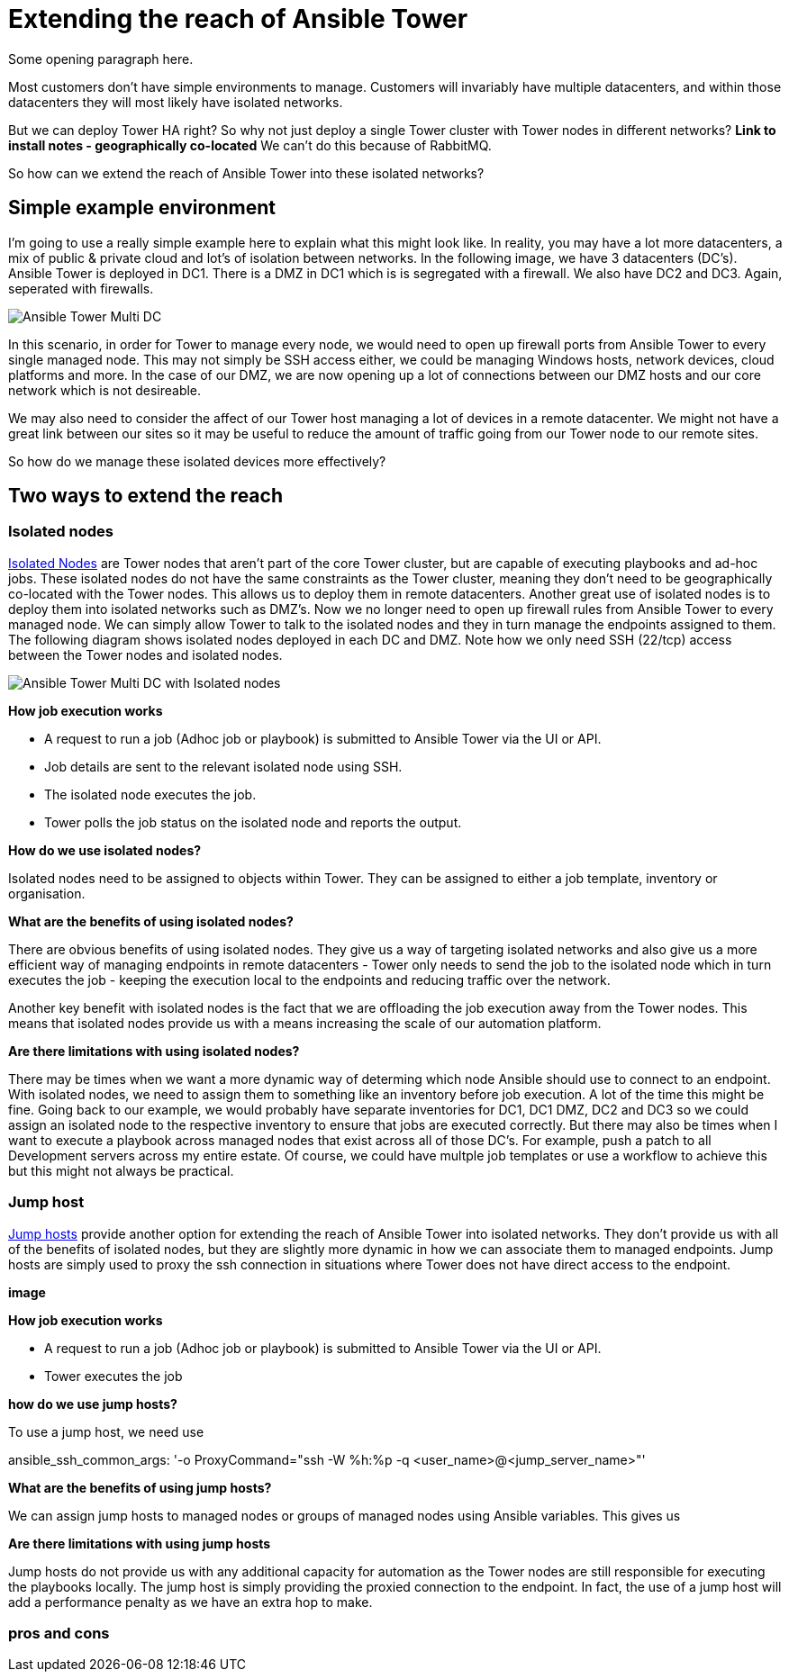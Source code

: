 = Extending the reach of Ansible Tower

Some opening paragraph here.

Most customers don't have simple environments to manage. Customers will invariably have multiple datacenters, and within those datacenters they will most likely have isolated networks. 

But we can deploy Tower HA right? So why not just deploy a single Tower cluster with Tower nodes in different networks? *Link to install notes - geographically co-located* We can't do this because of RabbitMQ.

So how can we extend the reach of Ansible Tower into these isolated networks?

== Simple example environment

I'm going to use a really simple example here to explain what this might look like. In reality, you may have a lot more datacenters, a mix of public & private cloud and lot's of isolation between networks. In the following image, we have 3 datacenters (DC's). Ansible Tower is deployed in DC1. There is a DMZ in DC1 which is is segregated with a firewall. We also have DC2 and DC3. Again, seperated with firewalls.

image::https://cloudautomation.pharriso.co.uk/images/Ansible Tower Multi DC.png[]

In this scenario, in order for Tower to manage every node, we would need to open up firewall ports from Ansible Tower to every single managed node. This may not simply be SSH access either, we could be managing Windows hosts, network devices, cloud platforms and more. In the case of our DMZ, we are now opening up a lot of connections between our DMZ hosts and our core network which is not desireable.

We may also need to consider the affect of our Tower host managing a lot of devices in a remote datacenter. We might not have a great link between our sites so it may be useful to reduce the amount of traffic going from our Tower node to our remote sites.

So how do we manage these isolated devices more effectively?

== Two ways to extend the reach

=== Isolated nodes 

https://docs.ansible.com/ansible-tower/latest/html/administration/clustering.html[Isolated Nodes] are Tower nodes that aren't part of the core Tower cluster, but are capable of executing playbooks and ad-hoc jobs. These isolated nodes do not have the same constraints as the Tower cluster, meaning they don't need to be geographically co-located with the Tower nodes. This allows us to deploy them in remote datacenters. Another great use of isolated nodes is to deploy them into isolated networks such as DMZ's. Now we no longer need to open up firewall rules from Ansible Tower to every managed node. We can simply allow Tower to talk to the isolated nodes and they in turn manage the endpoints assigned to them. The following diagram shows isolated nodes deployed in each DC and DMZ. Note how we only need SSH (22/tcp) access between the Tower nodes and isolated nodes.

image::https://cloudautomation.pharriso.co.uk/images/Ansible Tower Multi DC with Isolated nodes.png[]

*How job execution works*

* A request to run a job (Adhoc job or playbook) is submitted to Ansible Tower via the UI or API.
* Job details are sent to the relevant isolated node using SSH.
* The isolated node executes the job.
* Tower polls the job status on the isolated node and reports the output.

*How do we use isolated nodes?*

Isolated nodes need to be assigned to objects within Tower. They can be assigned to either a job template, inventory or organisation. 

*What are the benefits of using isolated nodes?*

There are obvious benefits of using isolated nodes. They give us a way of targeting isolated networks and also give us a more efficient way of managing endpoints in remote datacenters - Tower only needs to send the job to the isolated node which in turn executes the job - keeping the execution local to the endpoints and reducing traffic over the network.

Another key benefit with isolated nodes is the fact that we are offloading the job execution away from the Tower nodes. This means that isolated nodes provide us with a means increasing the scale of our automation platform.

*Are there limitations with using isolated nodes?*

There may be times when we want a more dynamic way of determing which node Ansible should use to connect to an endpoint. With isolated nodes, we need to assign them to something like an inventory before job execution. A lot of the time this might be fine. Going back to our example, we would probably have separate inventories for DC1, DC1 DMZ, DC2 and DC3 so we could assign an isolated node to the respective inventory to ensure that jobs are executed correctly. But there may also be times when I want to execute a playbook across managed nodes that exist across all of those DC's. For example, push a patch to all Development servers across my entire estate. Of course, we could have multple job templates or use a workflow to achieve this but this might not always be practical. 

=== Jump host

https://docs.ansible.com/ansible-tower/latest/html/administration/tipsandtricks.html[Jump hosts] provide another option for extending the reach of Ansible Tower into isolated networks. They don't provide us with all of the benefits of isolated nodes, but they are slightly more dynamic in how we can associate them to managed endpoints. Jump hosts are simply used to proxy the ssh connection in situations where Tower does not have direct access to the endpoint. 



*image*

*How job execution works*

* A request to run a job (Adhoc job or playbook) is submitted to Ansible Tower via the UI or API.
* Tower executes the job

*how do we use jump hosts?*

To use a jump host, we need use 

ansible_ssh_common_args: '-o ProxyCommand="ssh -W %h:%p -q <user_name>@<jump_server_name>"'

*What are the benefits of using jump hosts?*

We can assign jump hosts to managed nodes or groups of managed nodes using Ansible variables. This gives us 



*Are there limitations with using jump hosts*

Jump hosts do not provide us with any additional capacity for automation as the Tower nodes are still responsible for executing the playbooks locally. The jump host is simply providing the proxied connection to the endpoint. In fact, the use of a jump host will add a performance penalty as we have an extra hop to make.

=== pros and cons



